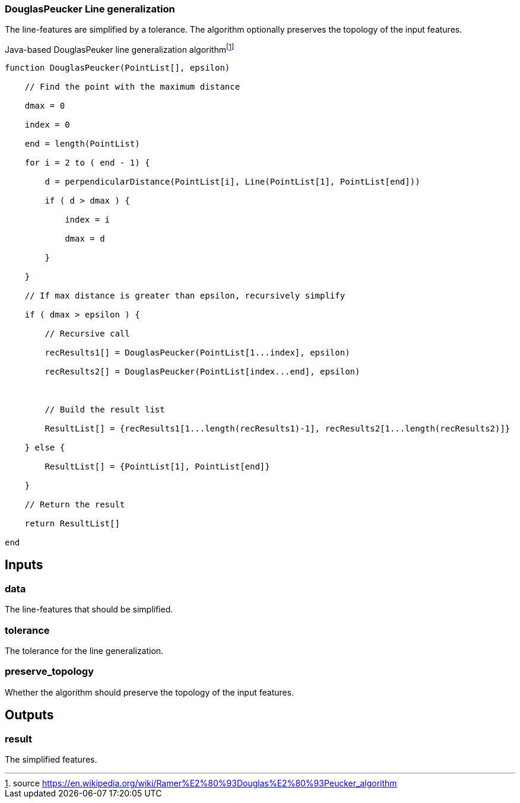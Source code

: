 === DouglasPeucker Line generalization
The line-features are simplified by a tolerance. The algorithm optionally preserves the topology of the input features.

.Java-based DouglasPeuker line generalization algorithmfootnote:[source https://en.wikipedia.org/wiki/Ramer%E2%80%93Douglas%E2%80%93Peucker_algorithm] 
[source, java]
----

function DouglasPeucker(PointList[], epsilon)

    // Find the point with the maximum distance

    dmax = 0

    index = 0

    end = length(PointList)

    for i = 2 to ( end - 1) {

        d = perpendicularDistance(PointList[i], Line(PointList[1], PointList[end]))

        if ( d > dmax ) {

            index = i

            dmax = d

        }

    }

    // If max distance is greater than epsilon, recursively simplify

    if ( dmax > epsilon ) {

        // Recursive call

        recResults1[] = DouglasPeucker(PointList[1...index], epsilon)

        recResults2[] = DouglasPeucker(PointList[index...end], epsilon)



        // Build the result list

        ResultList[] = {recResults1[1...length(recResults1)-1], recResults2[1...length(recResults2)]}

    } else {

        ResultList[] = {PointList[1], PointList[end]}

    }

    // Return the result

    return ResultList[]

end
----

== Inputs

=== data
The line-features that should be simplified. 

=== tolerance
The tolerance for the line generalization.

=== preserve_topology
Whether the algorithm should preserve the topology of the input features.

== Outputs

=== result

The simplified features.
